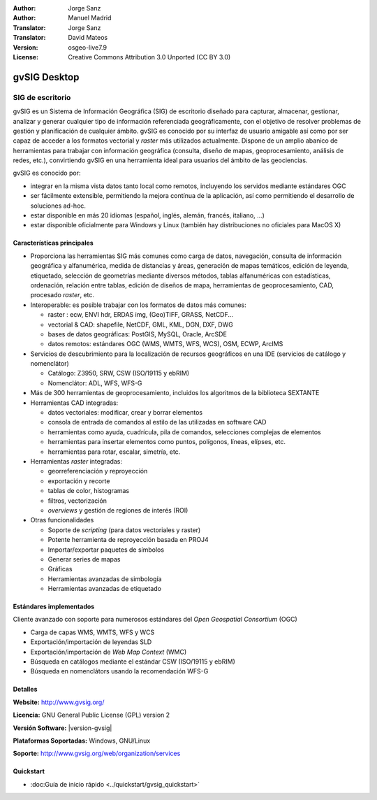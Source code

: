 :Author: Jorge Sanz
:Author: Manuel Madrid
:Translator: Jorge Sanz
:Translator: David Mateos
:Version: osgeo-live7.9
:License: Creative Commons Attribution 3.0 Unported (CC BY 3.0)

.. _gvsig-overview-es:

.. image:: ../../images/project_logos/logo-gvSIG.png
  :scale: 75 %
  :alt: project logo
  :align: right
  :target: http://www.gvsig.org/

.. image:: ../../images/logos/OSGeo_incubation.png
  :scale: 100 %
  :alt: OSGeo Project
  :align: right
  :target: http://www.osgeo.org/incubator/process/principles.html


gvSIG Desktop
================================================================================

SIG de escritorio
~~~~~~~~~~~~~~~~~~~~~~~~~~~~~~~~~~~~~~~~~~~~~~~~~~~~~~~~~~~~~~~~~~~~~~~~~~~~~~~~

gvSIG es un Sistema de Información Geográfica (SIG) de escritorio diseñado para capturar, almacenar, gestionar, analizar y generar cualquier tipo de información referenciada geográficamente, con el objetivo de resolver problemas de gestión y planificación de cualquier ámbito. gvSIG es conocido por su interfaz de usuario amigable así como por ser capaz de acceder a los formatos vectorial y *raster* más utilizados actualmente. Dispone de un amplio abanico de herramientas para trabajar con información geográfica (consulta, diseño de mapas, geoprocesamiento, análisis de redes, etc.), convirtiendo gvSIG en una herramienta ideal para usuarios del ámbito de las geociencias.

gvSIG es conocido por:

- integrar en la misma vista datos tanto local como remotos, incluyendo los servidos mediante estándares OGC
- ser fácilmente extensible, permitiendo la mejora contínua de la aplicación, así como permitiendo el desarrollo de soluciones ad-hoc.
- estar disponible en más 20 idiomas (español, inglés, alemán, francés, italiano, ...)
- estar disponible oficialmente para Windows y Linux (también hay distribuciones no oficiales para MacOS X)

.. image:: ../../images/screenshots/1024x768/gvsig_desktop.png
  :scale: 50 %
  :alt: screenshot
  :align: right

Características principales
--------------------------------------------------------------------------------

* Proporciona las herramientas SIG más comunes como carga de datos, navegación, consulta de información geográfica y alfanumérica, medida de distancias y áreas, generación de mapas temáticos, edición de leyenda, etiquetado, selección de geometrías mediante diversos métodos, tablas alfanuméricas con estadísticas, ordenación, relación entre tablas, edición de diseños de mapa, herramientas de geoprocesamiento, CAD, procesado *raster*, etc.

* Interoperable: es posible trabajar con los formatos de datos más comunes:

  * raster : ecw,  ENVI hdr, ERDAS img, (Geo)TIFF, GRASS, NetCDF...
  * vectorial & CAD: shapefile, NetCDF, GML, KML, DGN, DXF, DWG
  * bases de datos geográficas: PostGIS, MySQL, Oracle, ArcSDE
  * datos remotos: estándares OGC (WMS, WMTS, WFS, WCS), OSM, ECWP, ArcIMS

* Servicios de descubrimiento para la localización de recursos geográficos en una IDE (servicios de catálogo y nomenclátor)

  * Catálogo: Z3950, SRW, CSW (ISO/19115 y ebRIM)
  * Nomenclátor: ADL, WFS, WFS-G

* Más de 300 herramientas de geoprocesamiento, incluidos los algoritmos de la biblioteca SEXTANTE

* Herramientas CAD integradas:

  * datos vectoriales: modificar, crear y borrar elementos
  * consola de entrada de comandos al estilo de las utilizadas en software CAD
  * herramientas como ayuda, cuadrícula, pila de comandos, selecciones complejas de elementos
  * herramientas para insertar elementos como puntos, polígonos, líneas, elípses, etc.
  * herramientas para rotar, escalar, simetría, etc.

* Herramientas *raster* integradas:

  * georreferenciación y reproyección
  * exportación y recorte
  * tablas de color, histogramas
  * filtros, vectorización
  * *overviews* y gestión de regiones de interés (ROI)

* Otras funcionalidades

  * Soporte de *scripting* (para datos vectoriales y raster)
  * Potente herramienta de reproyección basada en PROJ4
  * Importar/exportar paquetes de símbolos
  * Generar series de mapas
  * Gráficas
  * Herramientas avanzadas de simbología
  * Herramientas avanzadas de etiquetado

Estándares implementados
--------------------------------------------------------------------------------

Cliente avanzado con soporte para numerosos estándares del *Open Geospatial Consortium* (OGC)

- Carga de capas WMS, WMTS, WFS y WCS
- Exportación/importación de leyendas SLD
- Exportación/importación de *Web Map Context* (WMC)
- Búsqueda en catálogos mediante el estándar CSW (ISO/19115 y ebRIM)
- Búsqueda en nomenclátors usando la recomendación WFS-G

Detalles
--------------------------------------------------------------------------------

**Website:** http://www.gvsig.org/

**Licencia:** GNU General Public License (GPL) version 2

**Versión Software:** |version-gvsig|

**Plataformas Soportadas:** Windows, GNU/Linux

**Soporte:** http://www.gvsig.org/web/organization/services


.. _gvSIG: http://www.gvsig.org

Quickstart
--------------------------------------------------------------------------------

* :doc:Guía de inicio rápido <../quickstart/gvsig_quickstart>`


